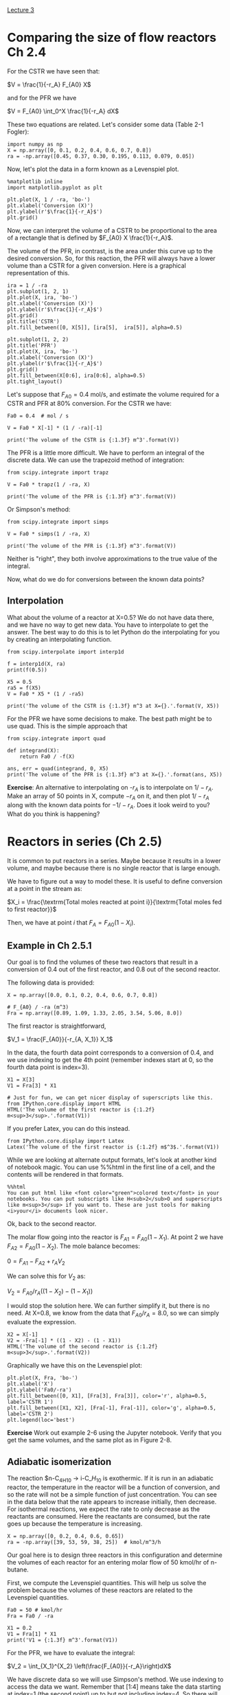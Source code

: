 [[./lecture-03.ipynb][Lecture 3]]

* Comparing the size of flow reactors Ch 2.4

For the CSTR we have seen that:

$V = \frac{1}{-r_A} F_{A0} X$

and for the PFR we have

$V = F_{A0} \int_0^X \frac{1}{-r_A} dX$

These two equations are related. Let's consider some data (Table 2-1 Fogler):

#+BEGIN_SRC ipython :session :results value
import numpy as np
X = np.array([0, 0.1, 0.2, 0.4, 0.6, 0.7, 0.8])
ra = -np.array([0.45, 0.37, 0.30, 0.195, 0.113, 0.079, 0.05])
#+END_SRC

#+RESULTS:

Now, let's plot the data in a form known as a Levenspiel plot.

#+BEGIN_SRC ipython :session :results value :file images/table2-1.png
%matplotlib inline
import matplotlib.pyplot as plt

plt.plot(X, 1 / -ra, 'bo-')
plt.xlabel('Conversion (X)')
plt.ylabel(r'$\frac{1}{-r_A}$')
plt.grid()
#+END_SRC

#+RESULTS:
[[file:images/table2-1.png]]

Now, we can interpret the volume of a CSTR to be proportional to the area of a rectangle that is defined by $F_{A0} X \frac{1}{-r_A}$.

The volume of the PFR, in contrast, is the area under this curve up to the desired conversion. So, for this reaction, the PFR will always have a lower volume than a CSTR for a given conversion. Here is a graphical representation of this.

#+BEGIN_SRC ipython :session :results value :file images/levenspiel-pfr-cstr.png
ira = 1 / -ra
plt.subplot(1, 2, 1)
plt.plot(X, ira, 'bo-')
plt.xlabel('Conversion (X)')
plt.ylabel(r'$\frac{1}{-r_A}$')
plt.grid()
plt.title('CSTR')
plt.fill_between([0, X[5]], [ira[5],  ira[5]], alpha=0.5)

plt.subplot(1, 2, 2)
plt.title('PFR')
plt.plot(X, ira, 'bo-')
plt.xlabel('Conversion (X)')
plt.ylabel(r'$\frac{1}{-r_A}$')
plt.grid()
plt.fill_between(X[0:6], ira[0:6], alpha=0.5)
plt.tight_layout()
#+END_SRC

#+RESULTS:
[[file:images/levenspiel-pfr-cstr.png]]

Let's suppose that $F_{A0}=0.4$ mol/s, and estimate the volume required for a CSTR and PFR at 80% conversion. For the CSTR we have:

#+BEGIN_SRC ipython :session
Fa0 = 0.4  # mol / s

V = Fa0 * X[-1] * (1 / -ra)[-1]

print('The volume of the CSTR is {:1.3f} m^3'.format(V)) 
#+END_SRC

#+RESULTS:
: The volume of the CSTR is 6.40 m^3


The PFR is a little more difficult. We have to perform an integral of the discrete data. We can use the trapezoid method of integration:

#+BEGIN_SRC ipython :session
from scipy.integrate import trapz

V = Fa0 * trapz(1 / -ra, X)

print('The volume of the PFR is {:1.3f} m^3'.format(V))
#+END_SRC

#+RESULTS:
: The volume of the PFR is 2.200 m^3

Or Simpson's method:

#+BEGIN_SRC ipython :session
from scipy.integrate import simps

V = Fa0 * simps(1 / -ra, X)

print('The volume of the PFR is {:1.3f} m^3'.format(V))
#+END_SRC

#+RESULTS:
: The volume of the PFR is 2.150 m^3

Neither is "right", they both involve approximations to the true value of the integral.

Now, what do we do for conversions between the known data points?

** Interpolation

What about the volume of a reactor at X=0.5? We do not have data there, and we have no way to get new data. You have to interpolate to get the answer. The best way to do this is to let Python do the interpolating for you by creating an interpolating function.

#+BEGIN_SRC ipython :session
from scipy.interpolate import interp1d

f = interp1d(X, ra)
print(f(0.5))
#+END_SRC  

#+RESULTS:
: -0.154

#+BEGIN_SRC ipython :session
X5 = 0.5
ra5 = f(X5)
V = Fa0 * X5 * (1 / -ra5)

print('The volume of the CSTR is {:1.3f} m^3 at X={}.'.format(V, X5)) 
#+END_SRC

#+RESULTS:
: The volume of the CSTR is 1.299 m^3 at X=0.5

For the PFR we have some decisions to make. The best path might be to use quad. This is the simple approach that 

#+BEGIN_SRC ipython :session
from scipy.integrate import quad

def integrand(X):
    return Fa0 / -f(X)

ans, err = quad(integrand, 0, X5)
print('The volume of the PFR is {:1.3f} m^3 at X={}.'.format(ans, X5))
#+END_SRC

#+RESULTS:
: The volume of the PFR is 0.776 m^3 at X=0.5.

*Exercise*: An alternative to interpolating on -$r_A$ is to interpolate on $1 / -r_A$. Make an array of 50 points in X, compute $-r_A$ on it, and then plot $1/-r_A$ along with the known data points for $-1/-r_A$. Does it look weird to you?  What do you think is happening?

* Reactors in series (Ch 2.5)

It is common to put reactors in a series. Maybe because it results in a lower volume, and maybe because there is no single reactor that is large enough.

We have to figure out a way to model these. It is useful to define conversion at a point in the stream as:

$X_i = \frac{\textrm{Total moles reacted at point i}}{\textrm{Total moles fed to first reactor}}$

Then, we have at point $i$ that $F_A = F_{A0}(1 - X_i)$.

** Example in Ch 2.5.1

Our goal is to find the volumes of these two reactors that result in a conversion of 0.4 out of the first reactor, and 0.8 out of the second reactor. 


#+attr_org: :width 300
[[ghss:./images/cstr-series.png]]

The following data is provided:

#+BEGIN_SRC ipython :session
X = np.array([0.0, 0.1, 0.2, 0.4, 0.6, 0.7, 0.8])

# F_{A0} / -ra (m^3)
Fra = np.array([0.89, 1.09, 1.33, 2.05, 3.54, 5.06, 8.0])
#+END_SRC

#+RESULTS:

The first reactor is straightforward,

$V_1 = \frac{F_{A0}}{-r_{A, X_1}} X_1$

In the data, the fourth data point corresponds to a conversion of 0.4, and we use indexing to get the 4th point (remember indexes start at 0, so the fourth data point is index=3).

#+BEGIN_SRC ipython :session :results value
X1 = X[3]
V1 = Fra[3] * X1

# Just for fun, we can get nicer display of superscripts like this.
from IPython.core.display import HTML
HTML('The volume of the first reactor is {:1.2f} m<sup>3</sup>.'.format(V1))
#+END_SRC

#+RESULTS:
: <IPython.core.display.HTML object>

If you prefer Latex, you can do this instead.
#+BEGIN_SRC ipython :session
from IPython.core.display import Latex
Latex('The volume of the first reactor is {:1.2f} m$^3$.'.format(V1))
#+END_SRC

#+RESULTS:

While we are looking at alternate output formats, let's look at another kind of notebook magic. You can use %%html in the first line of a cell, and the contents will be rendered in that formats.

#+BEGIN_SRC ipython :session
%%html
You can put html like <font color="green">colored text</font> in your notebooks. You can put subscripts like H<sub>2</sub>O and superscripts like m<sup>3</sup> if you want to. These are just tools for making <i>your</i> documents look nicer.
#+END_SRC

Ok, back to the second reactor.

The molar flow going into the reactor is $F_{A1} = F_{A0}(1 - X_1)$. At point 2 we have $F_{A2} = F_{A0}(1 - X_2)$. The mole balance becomes:

$0 = F_{A1} - F_{A2} + r_A V_2$

We can solve this for $V_2$ as:

$V_2 = F_{A0} / r_A ((1 - X_2) - (1 - X_1))$

I would stop the solution here. We can further simplify it, but there is no need. At X=0.8, we know from the data that $F_{A0} / r_A = 8.0$, so we can simply evaluate the expression.

#+BEGIN_SRC ipython :session :results value
X2 = X[-1]
V2 = -Fra[-1] * ((1 - X2) - (1 - X1))
HTML('The volume of the second reactor is {:1.2f} m<sup>3</sup>.'.format(V2))
#+END_SRC

Graphically we have this on the Levenspiel plot:

#+BEGIN_SRC ipython :session :results value :file images/levenspiel-cstr-series.png
plt.plot(X, Fra, 'bo-')
plt.xlabel('X')
plt.ylabel('Fa0/-ra')
plt.fill_between([0, X1], [Fra[3], Fra[3]], color='r', alpha=0.5, label='CSTR 1')
plt.fill_between([X1, X2], [Fra[-1], Fra[-1]], color='g', alpha=0.5, label='CSTR 2')
plt.legend(loc='best')
#+END_SRC

#+RESULTS:
[[file:images/levenspiel-cstr-series.png]]

*Exercise* Work out example 2-6 using the Jupyter notebook. Verify that you get the same volumes, and the same plot as in Figure 2-8.

** Adiabatic isomerization

The reaction $n-C_4H_{10} \rightarrow i-C_$H_{10}$ is exothermic. If it is run in an adiabatic reactor, the temperature in the reactor will be a function of conversion, and so the rate will not be a simple function of just concentration. You can see in the data below that the rate appears to increase initially, then decrease. For isothermal reactions, we expect the rate to only decrease as the reactants are consumed. Here the reactants are consumed, but the rate goes up because the temperature is increasing.

#+BEGIN_SRC ipython :session
X = np.array([0, 0.2, 0.4, 0.6, 0.65])
ra = -np.array([39, 53, 59, 38, 25])  # kmol/m^3/h
#+END_SRC

#+RESULTS:

Our goal here is to design three reactors in this configuration and determine the volumes of each reactor for an entering molar flow of 50 kmol/hr of n-butane.

#+attr_org: :width 300
[[ghss:./example-2-7.png]]

First, we compute the Levenspiel quantities. This will help us solve the problem because the volumes of these reactors are related to the Levenspiel quantities.

#+BEGIN_SRC ipython :session
Fa0 = 50 # kmol/hr
Fra = Fa0 / -ra

X1 = 0.2
V1 = Fra[1] * X1
print('V1 = {:1.3f} m^3'.format(V1))
#+END_SRC

#+RESULTS:
: V1 = 0.189 m^3

For the PFR, we have to evaluate the integral:

$V_2 = \int_{X_1}^{X_2} \left(\frac{F_{A0}}{-r_A}\right)dX$

We have discrete data so we will use Simpson's method. We use indexing to access the data we want. Remember that [1:4] means take the data starting at index=1 (the second point) up to but not including index=4. So there will be three data points. It is always a good idea to check that we get what we want. 

#+BEGIN_SRC ipython :session
print(X[1:4])
#+END_SRC

#+RESULTS:
: [ 0.2  0.4  0.6]

So, that shows us we get the data for X1=0.2 to X2=0.6.

#+BEGIN_SRC ipython :session
from scipy.integrate import simps

V2 = simps(Fra[1:4], X[1:4])
print('V2 = {:1.3f} m^3'.format(V2))
#+END_SRC

#+RESULTS:
: V2 = 0.377 m^3

Finally, for the final CSTR we just evaluate:

$V_3 = Fa0 / r_A (X3 - X2)$

#+BEGIN_SRC ipython :session
X3 = 0.65
X2 = 0.6
V3 = Fra[-1] * (X3 - X2)
print('V3 = {:1.3f} m^3'.format(V3))
#+END_SRC

#+RESULTS:
: V3 = 0.100 m^3

Note the style here of breaking up the code cells with intermediate narrative text. I want you to do that too in your homework.

Graphically we have this:

#+BEGIN_SRC ipython :session :results value :file images/levenspiel-butane.png
plt.plot(X, Fra, 'ro-')
plt.xlabel('X')
plt.ylabel('Fa0/-ra (m^3)')
plt.fill_between([0, X1], [Fra[1], Fra[1]], color='m', hatch='\\', alpha=0.5, label='CSTR1')
plt.fill_between(X[1:4], Fra[1:4], hatch='X', color='y', label='PFR', alpha=0.5)
plt.fill_between([X2, X3], [Fra[-1], Fra[-1]], color='g', hatch='+', alpha=0.5, label='CSTR2')
plt.legend(loc='best')
#+END_SRC

#+RESULTS:
[[file:images/levenspiel-butane.png]]

*Exercise* It looks like you could have an overall smaller volume with two reactors. What two reactors are they, and how should they be configured?

Next lecture: [[./lecture-05.ipynb]]
